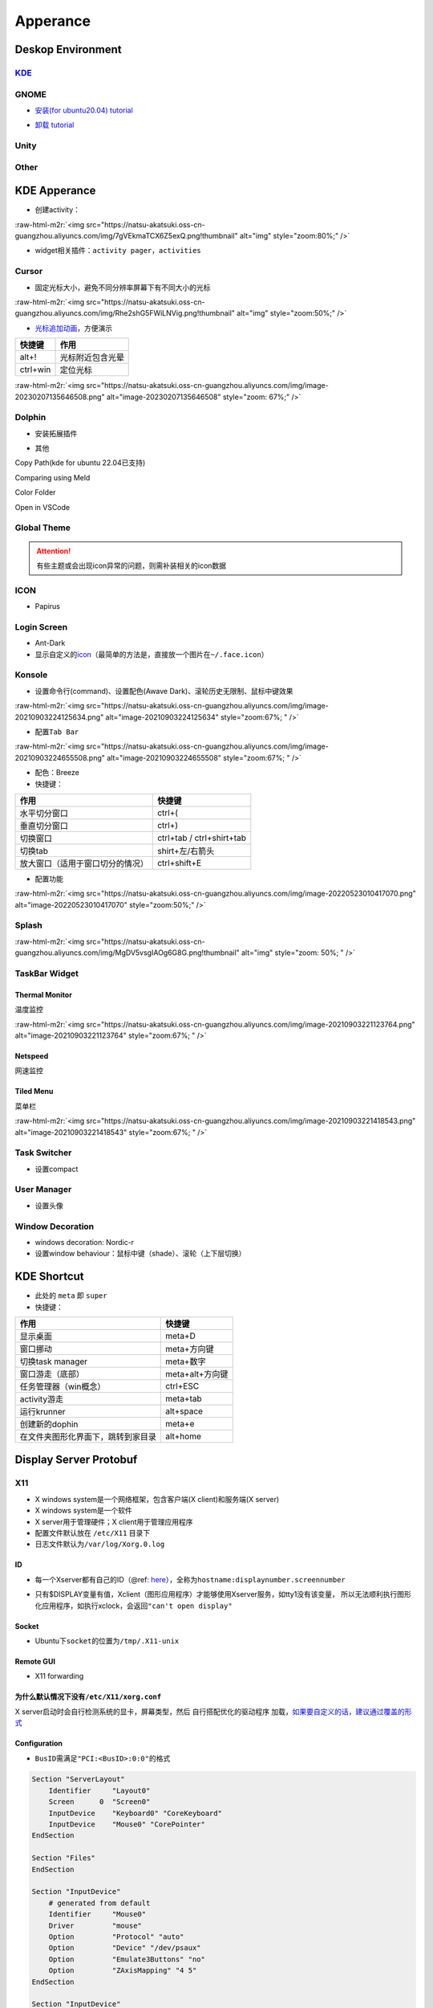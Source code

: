 .. role:: raw-html-m2r(raw)
   :format: html


Apperance
=========

Deskop Environment
------------------

`KDE <https://itsfoss.com/install-kde-on-ubuntu/>`_
^^^^^^^^^^^^^^^^^^^^^^^^^^^^^^^^^^^^^^^^^^^^^^^^^^^^^^^

.. prompt:: bash $,# auto

   # 安装（至上而下越来越全）
   $ sudo apt install kde-plasma-desktop
   $ sudo apt install kubuntu-desktop

GNOME
^^^^^


* `安装(for ubuntu20.04) tutorial <https://linuxconfig.org/how-to-install-gnome-on-ubuntu-20-04-lts-focal-fossa>`_

.. prompt:: bash $,# auto

   # 装完整版的gnome
   $ sudo apt install tasksel 
   $ sudo tasksel install ubuntu-desktop 
   $ sudo reboot


* `卸载 tutorial <https://itectec.com/ubuntu/ubuntu-how-to-remove-gnome-desktop-environment-without-messing-unity-de-ubuntu-16-04/>`_

Unity
^^^^^

.. prompt:: bash $,# auto

   # 卸载
   $ sudo apt purge unity-session unity
   $ sudo apt autoremove

Other
^^^^^

.. prompt:: bash $,# auto

   # lxqt
   $ sudo apt install lxqt
   # lxd
   $ sudo apt install startlxde

KDE Apperance
-------------


* 创建activity：

:raw-html-m2r:`<img src="https://natsu-akatsuki.oss-cn-guangzhou.aliyuncs.com/img/7gVEkmaTCX6Z5exQ.png!thumbnail" alt="img" style="zoom:80%;" />`


* widget相关插件：\ ``activity pager``\ ，\ ``activities``

Cursor
^^^^^^


* 固定光标大小，避免不同分辨率屏幕下有不同大小的光标

:raw-html-m2r:`<img src="https://natsu-akatsuki.oss-cn-guangzhou.aliyuncs.com/img/Rhe2shG5FWiLNVig.png!thumbnail" alt="img" style="zoom:50%;" />`


* `光标追加动画 <https://unix.stackexchange.com/questions/554809/arch-linux-kde-how-do-i-get-the-mouse-pointer-cursor-to-highlight>`_\ ，方便演示

.. list-table::
   :header-rows: 1

   * - 快捷键
     - 作用
   * - alt+!
     - 光标附近包含光晕
   * - ctrl+win
     - 定位光标


:raw-html-m2r:`<img src="https://natsu-akatsuki.oss-cn-guangzhou.aliyuncs.com/img/image-20230207135646508.png" alt="image-20230207135646508" style="zoom: 67%;" />`

Dolphin
^^^^^^^


* 安装拓展插件

.. prompt:: bash $,# auto

   $ sudo apt install dolphin-plugin


* 其他

Copy Path(kde for ubuntu 22.04已支持)

Comparing using Meld

Color Folder

Open in VSCode

Global Theme
^^^^^^^^^^^^


.. image:: https://natsu-akatsuki.oss-cn-guangzhou.aliyuncs.com/img/841boYdUYRUgyp3c.png!thumbnail
   :target: https://natsu-akatsuki.oss-cn-guangzhou.aliyuncs.com/img/841boYdUYRUgyp3c.png!thumbnail
   :alt: img


.. attention:: 有些主题或会出现icon异常的问题，则需补装相关的icon数据


ICON
^^^^


* Papirus

Login Screen
^^^^^^^^^^^^


* Ant-Dark
* 显示自定义的\ `icon <https://wiki.archlinux.org/title/SDDM>`_\ （最简单的方法是，直接放一个图片在\ ``~/.face.icon``\ ）

Konsole
^^^^^^^


* 设置命令行(command)、设置配色(Awave Dark)、滚轮历史无限制、鼠标中键效果

:raw-html-m2r:`<img src="https://natsu-akatsuki.oss-cn-guangzhou.aliyuncs.com/img/image-20210903224125634.png" alt="image-20210903224125634" style="zoom:67%; " />`


* 配置\ ``Tab Bar``

:raw-html-m2r:`<img src="https://natsu-akatsuki.oss-cn-guangzhou.aliyuncs.com/img/image-20210903224655508.png" alt="image-20210903224655508" style="zoom:67%; " />`


* 配色：Breeze
* 快捷键：

.. list-table::
   :header-rows: 1

   * - 作用
     - 快捷键
   * - 水平切分窗口
     - ctrl+(
   * - 垂直切分窗口
     - ctrl+)
   * - 切换窗口
     - ctrl+tab / ctrl+shirt+tab
   * - 切换tab
     - shirt+左/右箭头
   * - 放大窗口（适用于窗口切分的情况）
     - ctrl+shift+E



* 配置功能

:raw-html-m2r:`<img src="https://natsu-akatsuki.oss-cn-guangzhou.aliyuncs.com/img/image-20220523010417070.png" alt="image-20220523010417070" style="zoom:50%;" />`

Splash
^^^^^^

:raw-html-m2r:`<img src="https://natsu-akatsuki.oss-cn-guangzhou.aliyuncs.com/img/MgDV5vsgIAOg6G8G.png!thumbnail" alt="img" style="zoom: 50%; " />`

TaskBar Widget
^^^^^^^^^^^^^^

Thermal Monitor
~~~~~~~~~~~~~~~

温度监控


.. image:: https://natsu-akatsuki.oss-cn-guangzhou.aliyuncs.com/img/image-20210903220735147.png
   :target: https://natsu-akatsuki.oss-cn-guangzhou.aliyuncs.com/img/image-20210903220735147.png
   :alt: image-20210903220735147


:raw-html-m2r:`<img src="https://natsu-akatsuki.oss-cn-guangzhou.aliyuncs.com/img/image-20210903221123764.png" alt="image-20210903221123764" style="zoom:67%; " />`

Netspeed
~~~~~~~~

网速监控


.. image:: https://natsu-akatsuki.oss-cn-guangzhou.aliyuncs.com/img/RmpQAPaNby1pBB9u.png!thumbnail
   :target: https://natsu-akatsuki.oss-cn-guangzhou.aliyuncs.com/img/RmpQAPaNby1pBB9u.png!thumbnail
   :alt: img


Tiled Menu
~~~~~~~~~~

菜单栏


.. image:: https://natsu-akatsuki.oss-cn-guangzhou.aliyuncs.com/img/wrEljlwjjaoqIFfL.png!thumbnail
   :target: https://natsu-akatsuki.oss-cn-guangzhou.aliyuncs.com/img/wrEljlwjjaoqIFfL.png!thumbnail
   :alt: img


:raw-html-m2r:`<img src="https://natsu-akatsuki.oss-cn-guangzhou.aliyuncs.com/img/image-20210903221418543.png" alt="image-20210903221418543" style="zoom:67%; " />`

Task Switcher
^^^^^^^^^^^^^


* 设置compact

User Manager
^^^^^^^^^^^^


* 设置头像

Window Decoration
^^^^^^^^^^^^^^^^^


* windows decoration: Nordic-r
* 设置window behaviour：鼠标中键（shade）、滚轮（上下层切换）

KDE Shortcut
------------


* 此处的 ``meta`` 即 ``super``
* 快捷键：

.. list-table::
   :header-rows: 1

   * - 作用
     - 快捷键
   * - 显示桌面
     - meta+D
   * - 窗口挪动
     - meta+方向键
   * - 切换task manager
     - meta+数字
   * - 窗口游走（底部）
     - meta+alt+方向键
   * - 任务管理器（win概念）
     - ctrl+ESC
   * - activity游走
     - meta+tab
   * - 运行krunner
     - alt+space
   * - 创建新的dophin
     - meta+e
   * - 在文件夹图形化界面下，跳转到家目录
     - alt+home


Display Server Protobuf
-----------------------

X11
^^^


* X windows system是一个网络框架，包含客户端(X client)和服务端(X server)
* X windows system是一个软件
* X server用于管理硬件；X client用于管理应用程序
* 配置文件默认放在 ``/etc/X11`` 目录下
* 日志文件默认为\ ``/var/log/Xorg.0.log``

ID
~~


* 每一个Xserver都有自己的ID（@ref: `here <https://www.x.org/archive/X11R6.8.1/doc/X.7.html#sect4>`_\ ），全称为\ ``hostname:displaynumber.screennumber``

.. prompt:: bash $,# auto

   # Xserver在本机时，通过unix domain socket进行通信
   # local/unix domain socket
   $ export DISPLAY=:0
   $ export DISPLAY=:0.1

   # Xserver跨主机时，通过TCP/IP进行通信
   $ export DISPLAY=:0.1


* 只有$DISPLAY变量有值，Xclient（图形应用程序）才能够使用Xserver服务，如tty1没有该变量， 所以无法顺利执行图形化应用程序，如执行xclock，会返回\ ``"can't open display"``

Socket
~~~~~~


* Ubuntu下\ ``socket``\ 的位置为\ ``/tmp/.X11-unix``

Remote GUI
~~~~~~~~~~


* X11 forwarding

.. prompt:: bash $,# auto

   $ ssh -X <user_name>@<ip>

为什么默认情况下没有\ ``/etc/X11/xorg.conf``
~~~~~~~~~~~~~~~~~~~~~~~~~~~~~~~~~~~~~~~~~~~~~~

X server启动时会自行检测系统的显卡，屏幕类型，然后 ``自行搭配优化的驱动程序`` 加载，\ `如果要自定义的话，建议通过覆盖的形式 <https://unix.stackexchange.com/questions/505088/x-configure-doesnt-work-number-of-created-screens-does-not-match-number-of-d>`_


.. image:: https://natsu-akatsuki.oss-cn-guangzhou.aliyuncs.com/img/IvdxWDjSRpRkJSE3.png!thumbnail
   :target: https://natsu-akatsuki.oss-cn-guangzhou.aliyuncs.com/img/IvdxWDjSRpRkJSE3.png!thumbnail
   :alt: img


Configuration
~~~~~~~~~~~~~


* ``BusID``\ 需满足\ ``"PCI:<BusID>:0:0"``\ 的格式

.. code-block::

   Section "ServerLayout"
       Identifier     "Layout0"
       Screen      0  "Screen0"
       InputDevice    "Keyboard0" "CoreKeyboard"
       InputDevice    "Mouse0" "CorePointer"
   EndSection

   Section "Files"
   EndSection

   Section "InputDevice"
       # generated from default
       Identifier     "Mouse0"
       Driver         "mouse"
       Option         "Protocol" "auto"
       Option         "Device" "/dev/psaux"
       Option         "Emulate3Buttons" "no"
       Option         "ZAxisMapping" "4 5"
   EndSection

   Section "InputDevice"
       # generated from default
       Identifier     "Keyboard0"
       Driver         "kbd"
   EndSection

   # 显示器
   Section "Monitor"
       Identifier     "Monitor0"
       VendorName     "Unknown"
       ModelName      "Unknown"
       Option         "DPMS"
   EndSection

   # BusID可通过如下获取：lspci | grep -i vga（注意此处为16进制，写进去时需要十进制）
   # 01:00.0 VGA compatible controller: NVIDIA Corporation GA106M [GeForce RTX 3060 Mobile / Max-Q] (rev a1)
   Section "Device"
       Identifier     "Device0"
       Driver         "nvidia"
       VendorName     "NVIDIA Corporation"
       BusID          "PCI:1:0:0"
   EndSection

   # 显示屏
   Section "Screen"
       Identifier     "Screen0"
       Device         "Device0"
       Monitor        "Monitor0"
       DefaultDepth    24
       SubSection     "Display"
           Depth       24
       EndSubSection
   EndSection

CLI
~~~

.. prompt:: bash $,# auto

   # 查看当前的Xserver（DISPLAY为Xserver的标识符）
   $ echo $DISPLAY
   # :0.0

   # 允许所有user访问X
   $ xhost +
   # xhost +family:name
   $ xhost +local:root

Wayland
^^^^^^^

安装
~~~~

.. prompt:: bash $,# auto

   # for KDE
   $ sudo apt install plasma-workspace-wayland

应用
~~~~


* `waydroid <https://docs.waydro.id/usage/install-on-desktops>`_

Ubuntu下运行安卓

.. prompt:: bash $,# auto

   # 导入ppa
   $ export DISTRO="bionic" && sudo curl https://repo.waydro.id/waydroid.gpg --output /usr/share/keyrings/waydroid.gpg && echo "deb [signed-by=/usr/share/keyrings/waydroid.gpg] https://repo.waydro.id/ $DISTRO main" > ~/waydroid.list && sudo mv ~/waydroid.list /etc/apt/sources.list.d/waydroid.list && sudo apt update

   # 安装
   $ sudo apt install waydroid

   # 初始化配置
   $ sudo waydroid init
   # 启动waydroid服务
   $ sudo systemctl start waydroid-container

   $ waydroid show-full-ui

----

**NOTE**


* 
  `参考资料 archlinux <https://wiki.archlinux.org/title/Waydroid>`_

* 
  `X11和wayland的切换 <https://itsfoss.com/switch-xorg-wayland/>`_

----

Reference
^^^^^^^^^


* `X11 term <https://en.wikipedia.org/wiki/X_Window_System#Key_terms>`_

Display Manager
---------------

.. prompt:: bash $,# auto

   # 查看当前的display manager
   $ cat /etc/X11/default-display-manager
   # 启动display manager
   $ sudo systemctl restart lightdm (ubuntu default)
   $ sudo systemctl restart gdm (Gnome default)
   $ sudo systemctl restart kdm (sddm)(KDE default)

   # 切换图形化界面
   $ sudo dpkg-reconfigure <display-manager>

----

**NOTE**

XFCE为轻量级的display manager

----

OpenGL
------


* Version

.. prompt:: bash $,# auto

   $ sudo apt install mesa-utils
   $ glxinfo | grep "OpenGL version"


* OpenGL render

.. list-table::
   :header-rows: 1

   * - vendor
     - render
   * - Mesa/X.org
     - llvmpipe
   * - Intel
     - Mesa Intel(R) Graphics (ADL GT2)
   * - NVIDIA
     - NVIDIA GeForce RTX 3060 Laptop GPU/PCIe/SSE2


.. prompt:: bash $,# auto

   # 使用llvmpipe进行渲染
   $ __GLX_VENDOR_LIBRARY_NAME=llvmpipe glxgears
   # 使用mesa进行渲染
   $ __GLX_VENDOR_LIBRARY_NAME=mesa glxgears
   # 使用nvidia进行渲染
   $ __NV_PRIME_RENDER_OFFLOAD=1 __GLX_VENDOR_LIBRARY_NAME=nvidia glxgears

Fonts
-----

`Font Type <http://www.jinbuguo.com/gui/linux_fontconfig.html>`_
^^^^^^^^^^^^^^^^^^^^^^^^^^^^^^^^^^^^^^^^^^^^^^^^^^^^^^^^^^^^^^^^^^^^


* serif：衬线字体
* san-serif：无衬线字体
* monospace：等宽字体

Install
^^^^^^^

.. prompt:: bash $,# auto

   $ sudo apt install -y fonts-wqy-microhei
   $ sudo apt install -y tf-wqy-zenhei


* 显示已有的字库

.. prompt:: bash $,# auto

   $ fc-list

`解决jupyter乱码问题 <https://blog.csdn.net/BigData_Mining/article/details/111656101>`_
^^^^^^^^^^^^^^^^^^^^^^^^^^^^^^^^^^^^^^^^^^^^^^^^^^^^^^^^^^^^^^^^^^^^^^^^^^^^^^^^^^^^^^^^^^^

.. prompt:: bash $,# auto

   $ wget -c https://github.com/StellarCN/scp_zh/blob/master/fonts/SimHei.ttf?raw=true
   $ sudo cp SimHei.ttf /usr/share/fonts/
   # 重新运行

`Windows Manager <https://wiki.archlinux.org/title/Window_manager>`_
------------------------------------------------------------------------

Stacking Window Managers
^^^^^^^^^^^^^^^^^^^^^^^^

.. list-table::
   :header-rows: 1

   * - 
     - APT
     - 
   * - `Metacity <https://en.wikipedia.org/wiki/Metacity>`_
     - metacity
     - KDE
   * - Kwin
     - kwin-x11
     - 
   * - 
     - 


Tilting Window Managers
^^^^^^^^^^^^^^^^^^^^^^^

Kwin Plugin
~~~~~~~~~~~


* 
  K系统自带

* 
  Tilting extension

.. prompt:: bash $,# auto

   # 触发脚本
   current=`kreadconfig5 --file kwinrc --group Plugins --key krohnkiteEnabled`

   if [ $current = "true" ]; then
     kwriteconfig5 --file kwinrc --group Plugins --key krohnkiteEnabled false
   elif [ $current = "false" ]; then
     kwriteconfig5 --file kwinrc --group Plugins --key krohnkiteEnabled true
   fi

   qdbus org.kde.KWin /KWin reconfigure

`Bismuth <https://github.com/Bismuth-Forge/bismuth/tree/master>`_
~~~~~~~~~~~~~~~~~~~~~~~~~~~~~~~~~~~~~~~~~~~~~~~~~~~~~~~~~~~~~~~~~~~~~

`系统依赖较高，至少需要ubuntu21+ <https://volian.org/bismuth/>`_

`Compositor <https://dev.to/l04db4l4nc3r/compositors-in-linux-1hhb>`_
^^^^^^^^^^^^^^^^^^^^^^^^^^^^^^^^^^^^^^^^^^^^^^^^^^^^^^^^^^^^^^^^^^^^^^^^^

用于调整窗口的特效 / 透明度；有时应用程序存在黑边时则可以启动合成器

kwin compositor
~~~~~~~~~~~~~~~

一般直接用KDE环境默认的合成器即可，使用一些轻量级的桌面环境时才需要下载额外的合成器

`compton <https://github.com/chjj/compton>`_
~~~~~~~~~~~~~~~~~~~~~~~~~~~~~~~~~~~~~~~~~~~~~~~~

.. prompt:: bash $,# auto

   # 启动X11 compositor
   $ compton -b

`picom <https://github.com/yshui/picom>`_
~~~~~~~~~~~~~~~~~~~~~~~~~~~~~~~~~~~~~~~~~~~~~


* apt for ubuntu20.10+；其他版本需要源码安装；\ `ppa安装 <https://libredd.it/r/kde/comments/p822c2/perfect_kde_plasma_compositing_combo_kwin_picom/>`_

Practice
^^^^^^^^

`切换windows manager <https://userbase.kde.org/Tutorials/Using_Other_Window_Managers_with_Plasma>`_
~~~~~~~~~~~~~~~~~~~~~~~~~~~~~~~~~~~~~~~~~~~~~~~~~~~~~~~~~~~~~~~~~~~~~~~~~~~~~~~~~~~~~~~~~~~~~~~~~~~~~~~

配置文档一般在/usr/share/xsessions

查看活跃的窗口
~~~~~~~~~~~~~~

.. prompt:: bash $,# auto

   # 鼠标选取窗口，查看该窗口的相关信息
   $ xwininfo

   # 显示列出所有被Window Manager管理的窗口
   $ wmctrl -l

   # option:
   # -G: 显示geometry
   # -p: 显示PID
   # -x: 显示WM_CLASS

`Create Link <https://wiki.archlinux.org/title/desktop_entries>`_
---------------------------------------------------------------------


* 存放桌面快捷方式的位置：/usr/share/application
* 
  `exec 使用说明 <https://specifications.freedesktop.org/desktop-entry-spec/latest/ar01s07.html>`_

* 
  增加pycharm快捷方式

.. prompt:: bash $,# auto

   [Desktop Entry]
   Name=pycharm
   Type=Application

   Exec=bash -c "命令行1 && 命令行2"
   Terminal=false
   Icon=图标的绝对位置

----

**NOTE**

``bash -c "source ~/.bashrc"`` 无效，因为


.. image:: https://natsu-akatsuki.oss-cn-guangzhou.aliyuncs.com/img/dgH8iQP5jrkgW2hE.png!thumbnail
   :target: https://natsu-akatsuki.oss-cn-guangzhou.aliyuncs.com/img/dgH8iQP5jrkgW2hE.png!thumbnail
   :alt: img


此时可加上 ``-i`` 这个选项来创建交互式的bash来执行脚本\ ``bash -i -c "source ~/.bashrc"``  

----

Debug
-----

Black Screen
^^^^^^^^^^^^


* 有光标(cursor)：/boot空间不够
